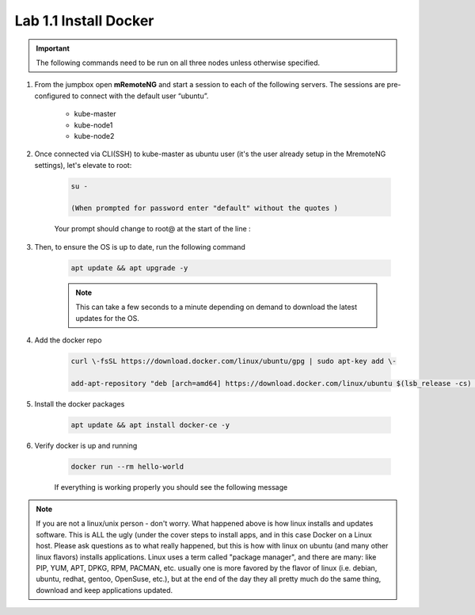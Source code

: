 Lab 1.1 Install Docker
======================

.. important:: The following commands need to be run on all three nodes unless otherwise specified.

#. From the jumpbox open **mRemoteNG** and start a session to each of the following servers. The sessions are pre-configured to connect with the default user “ubuntu”.

    - kube-master
    - kube-node1
    - kube-node2

    .. image:: images/MremoteNG-1.png
        :align: center

#. Once connected via CLI(SSH) to kube-master as ubuntu user (it's the user already setup in the MremoteNG settings), let's elevate to root:

    .. code-block:: console

        su -

        (When prompted for password enter "default" without the quotes )

    Your prompt should change to root@ at the start of the line :

    .. image:: images/rootuser.png
        :align: center

#. Then, to ensure the OS is up to date, run the following command

    .. code-block:: console

        apt update && apt upgrade -y

    .. note:: This can take a few seconds to a minute depending on demand to download the latest updates for the OS.

#. Add the docker repo

    .. code-block:: console

        curl \-fsSL https://download.docker.com/linux/ubuntu/gpg | sudo apt-key add \-

        add-apt-repository "deb [arch=amd64] https://download.docker.com/linux/ubuntu $(lsb_release -cs) stable"

#. Install the docker packages

    .. code-block:: console

        apt update && apt install docker-ce -y

#. Verify docker is up and running

    .. code-block:: console

        docker run --rm hello-world

    If everything is working properly you should see the following message

    .. image:: images/docker-hello-world-yes.png
        :align: center

.. note:: If you are not a linux/unix person - don't worry.  What happened above is how linux installs and updates software. This is  ALL the ugly (under the cover steps to install apps, and in this case Docker on a Linux host. Please ask questions as to what really happened, but this is how with linux on ubuntu (and many other linux flavors) installs applications.  Linux uses a term called "package manager", and there are many: like PIP, YUM, APT, DPKG, RPM, PACMAN, etc. usually one is more favored by the flavor of linux (i.e. debian, ubuntu, redhat, gentoo, OpenSuse, etc.), but at the end of the day they all pretty much do the same thing, download and keep applications updated.

